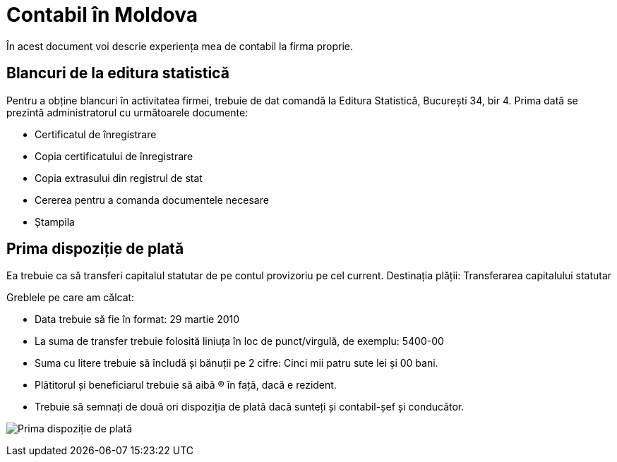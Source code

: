 = Contabil în Moldova

În acest document voi descrie experiența mea de contabil la firma proprie.

== Blancuri de la editura statistică
Pentru a obține blancuri în activitatea firmei, trebuie de dat comandă la Editura Statistică, București 34, bir 4.
Prima dată se prezintă administratorul cu următoarele documente:

* Certificatul de înregistrare
* Copia certificatului de înregistrare
* Copia extrasului din registrul de stat
* Cererea pentru a comanda documentele necesare
* Ștampila

== Prima dispoziție de plată

Ea trebuie ca să transferi capitalul statutar de pe contul provizoriu pe cel current.
Destinația plății: Transferarea capitalului statutar

Greblele pe care am călcat:

* Data trebuie să fie în format: 29 martie 2010
* La suma de transfer trebuie folosită liniuța în loc de punct/virgulă, de exemplu: 5400-00
* Suma cu litere trebuie să încludă și bănuții pe 2 cifre: Cinci mii patru sute lei și 00 bani.
* Plătitorul și beneficiarul trebuie să aibă (R) în față, dacă e rezident.
* Trebuie să semnați de două ori dispoziția de plată dacă sunteți și contabil-șef și conducător.

image:images/dispoziție_de_plată_1.jpg[Prima dispoziție de plată]
